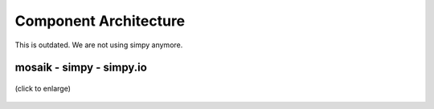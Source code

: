 ======================
Component Architecture
======================

This is outdated. We are not using simpy anymore.

mosaik - simpy - simpy.io
=========================

.. figure:: /_static/dia/ov-mosaik.*
   :width: 100%
   :align: center
   :alt: ov-mosaik

   (click to enlarge)
